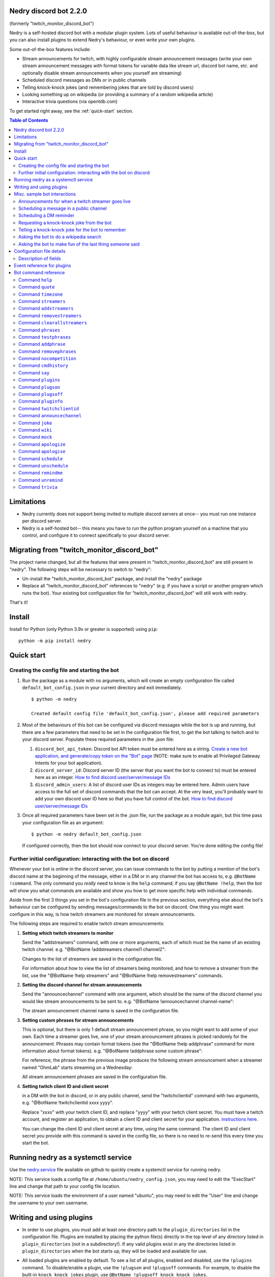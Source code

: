 .. raw:: html

    <p style=text-align:center;"><img src="images/dennis.png" width="100%" alt="Dennis Nedry from Jurassic Park"></p>

Nedry discord bot 2.2.0
=======================

(formerly "twitch_monitor_discord_bot")

Nedry is a self-hosted discord bot with a modular plugin system. Lots of useful
behaviour is available out-of-the-box, but you can also install plugins to extend
Nedry's behaviour, or even write your own plugins.

Some out-of-the-box features include:

* Stream announcements for twitch, with highly configurable stream announcement messages
  (write your own stream announcement messages with format tokens for variable data like
  stream url, discord bot name, etc. and optionally disable stream announcements when
  you yourself are streaming)
* Scheduled discord messages as DMs or in public channels
* Telling knock-knock jokes (and remembering jokes that are told by discord users)
* Looking something up on wikipedia (or providing a summary of a random wikipedia article)
* Interactive trivia questions (via opentdb.com)

To get started right away, see the :ref:`quick-start` section.

.. contents:: **Table of Contents**

Limitations
===========

* Nedry currently does not support being invited to multiple discord servers at once--
  you must run one instance per discord server.

* Nedry is a self-hosted bot-- this means you have to run the python program
  yourself on a machine that you control, and configure it to connect specifically
  to your discord server.

Migrating from "twitch_monitor_discord_bot"
===========================================

The project name changed, but all the features that were present in "twitch_monitor_discord_bot"
are still present in "nedry". The following steps will be necessary to switch to "nedry":

* Un-install the "twitch_monitor_discord_bot" package, and install the "nedry" package
* Replace all "twitch_monitor_discord_bot" references to "nedry" (e.g. if you have a
  script or another program which runs the bot). Your existing bot configuration file for
  "twitch_monitor_discord_bot" will still work with nedry.

That's it!

Install
=======

Install for Python (only Python 3.9x or greater is supported) using ``pip``:

::

    python -m pip install nedry

Quick start
===========

Creating the config file and starting the bot
---------------------------------------------

#. Run the package as a module with no arguments, which will create an empty configuration
   file called ``default_bot_config.json`` in your current directory and exit immediately.

   ::

       $ python -m nedry

       Created default config file 'default_bot_config.json', please add required parameters

#. Most of the behaviours of this bot can be configured via discord messages while the
   bot is up and running, but there are a few parameters that need to be set in the configuration
   file first, to get the bot talking to twitch and to your discord server. Populate these required
   parameters in the .json file:

   #. ``discord_bot_api_token``: Discord bot API token must be entered here as a string.
      `Create a new bot application, and generate/copy token on the "Bot" page <https://discord.com/developers/applications>`_
      (NOTE: make sure to enable all Privileged Gateway Intents for your bot application).

   #. ``discord_server_id``: Discord server ID (the server that you want the bot to
      connect to) must be entered here as an integer.
      `How to find discord user/server/message IDs <https://support.discord.com/hc/en-us/articles/206346498-Where-can-I-find-my-User-Server-Message-ID->`_

   #. ``discord_admin_users``: A list of discord user IDs as integers may be  entered here.
      Admin users have access to the full set of discord commands that the bot can accept.
      At the very least, you'll probably want to add your own discord user ID here so that
      you have full control of the bot.
      `How to find discord user/server/message IDs <https://support.discord.com/hc/en-us/articles/206346498-Where-can-I-find-my-User-Server-Message-ID->`_

#. Once all required parameters have been set in the .json file, run the package as a module
   again, but this time pass your configuration file as an argument:

   ::

       $ python -m nedry default_bot_config.json


   If configured correctly, then the bot should now connect to your discord server. You're done editing the config file!


Further initial configuration: interacting with the bot on discord
------------------------------------------------------------------

Whenever your bot is online in the discord server, you can issue commands to the bot
by putting a mention of the bot's discord name at the beginning of the message, either
in a DM or in any channel the bot has access to, e.g. ``@BotName !command``. The only
command you *really* need to know is the ``help`` command;
if you say ``@BotName !help``, then the bot will show you what commands are available
and show you how to get more specific help with individual commands.

Aside from the first 3 things you set in the bot's configuration file in the previous section,
everything else about the bot's behaviour can be configured by sending messages/commands to
the bot on discord. One thing you might want configure in this way, is how twitch streamers
are monitored for stream announcements.

The following steps are required to enable twitch stream announcements:

#. **Setting which twitch streamers to monitor**

   Send the "addstreamers" command, with one or more arguments, each of which must
   be the name of an existing twitch channel. e.g. "@BotName !addstreamers channel1 channel2":

   .. image:: images/addstreamers.png

   Changes to the list of streamers are saved in the configuration file.

   For information about how to view the list of streamers being monitored, and how to
   remove a streamer from the list, use the "@BotName !help streamers" and "@BotName !help removestreamers"
   commands.

#. **Setting the discord channel for stream announcements**

   Send the "announcechannel" command with one argument, which should be the name of the discord
   channel you would like stream announcements to be sent to. e.g. "@BotName !announcechannel channel-name":

   .. image:: images/set_channel.png

   The stream announcement channel name is saved in the configuration file.

#. **Setting custom phrases for stream announcements**

   This is optional, but there is only 1 default stream announcement phrase, so
   you might want to add some of your own. Each time a streamer goes live, one
   of your stream announcement phrases is picked randomly for the announcement.
   Phrases may contain format tokens (see the "@BotName !help addphrase" command
   for more information about format tokens). e.g. "@BotName !addphrase some custom phrase":

   .. image:: images/add_phrase.png

   For reference, the phrase from the previous image produces the following stream announcement
   when a streamer named "OhmLab" starts streaming on a Wednesday:

   .. image:: images/stream_announcement.PNG

   All stream announcement phrases are saved in the configuration file.

#. **Setting twitch client ID and client secret**

   in a DM with the bot in discord, or in any public channel, send the "twitchclientid"
   command with two arguments, e.g. "@BotName !twitchclientid xxxx yyyy".

   Replace "xxxx" with your twitch client ID, and replace "yyyy" with  your twitch client
   secret. You must have a twitch account, and register an application, to obtain a
   client ID and client secret for your application. `instructions here <https://dev.twitch.tv/docs/authentication/register-app>`_.

   .. image:: images/set_twitchclientid.png


   You can change the client ID and client secret at any time, using the same command.
   The client ID and client secret you provide with this command is saved in the config file,
   so there is no need to re-send this every time you start the bot.

Running nedry as a systemctl service
====================================

Use the `nedry.service <https://raw.githubusercontent.com/eriknyquist/nedry/master/scripts/nedry.service>`__
file available on github to quickly create a systemctl service for running nedry.

NOTE: This service loads a config file at ``/home/ubuntu/nedry_config.json``, you may
need to edit the "ExecStart" line and change that path to your config file location.

NOTE: This service loads the environment of a user named "ubuntu", you may need to
edit the "User" line and change the username to your own username.

Writing and using plugins
=========================

* In order to use plugins, you must add at least one directory path to the ``plugin_directories``
  list in the configuration file. Plugins are installed by placing the python file(s) directly
  in the top level of any directory listed in ``plugin_directories`` (not in a subdirectory!).
  If any valid plugins exist in any the directories listed in ``plugin_directories`` when the
  bot starts up, they will be loaded and available for use.

* All loaded plugins are enabled by default. To see a list of all plugins, enabled and
  disabled, use the ``!plugins`` command. To disable/enable a plugin, use the
  ``!plugson`` and ``!plugsoff`` commands. For example, to disable the built-in
  ``knock_knock_jokes`` plugin, use ``@BotName !plugsoff knock_knock_jokes``.

* To get started with writing plugins, see `this sample plugin <https://github.com/eriknyquist/nedry/blob/nedry/example_plugins/echo_dm_example.py>`_.

  Also, see `this more complex built-in plugin <https://github.com/eriknyquist/nedry/blob/nedry/nedry/builtin_plugins/knock_knock_jokes.py>`_


Misc. sample bot interactions
=============================

The following are some screenshots of miscellaneous command / response interactions
with the bot in discord. This section is *not* intended as a comprehensive reference
of all available commands (see the "Bot command reference" section at the end for that),
but rather a quick illustration of what it looks like to interact with the bot in discord.

Announcements for when a twitch streamer goes live
--------------------------------------------------

.. image:: images/stream_announcement.PNG


Scheduling a message in a public channel
----------------------------------------

.. image:: images/scheduled_message.PNG

Scheduling a DM reminder
------------------------

.. image:: images/reminder.PNG

Requesting a knock-knock joke from the bot
------------------------------------------

.. image:: images/tell_joke.PNG

Telling a knock-knock joke for the bot to remember
--------------------------------------------------

.. image:: images/remember_joke.PNG

Asking the bot to do a wikipedia search
---------------------------------------

.. image:: images/wiki.png

Asking the bot to make fun of the last thing someone said
---------------------------------------------------------

.. image:: images/mocking.PNG

Configuration file details
==========================

This section covers all configuration file parameters, including those not covered
in the Quick Start section. The configuration file must be a .json file of the following form:

::

    {
        "twitch_client_id": "xxxxxxxxxxxxxxxxxxxxxxxxxxxxxx",
        "twitch_client_secret": "xxxxxxxxxxxxxxxxxxxxxxxxxxxxxx",
        "discord_bot_api_token": "xxxxxxxxxxxxxxxxxxxxxxxxxxxxxxxxxxxxxxxxxxxxxxxxxxxxxxxxxxx",
        "discord_server_id": 123456789123456789,
        "discord_channel_name": "my-discord-channel",
        "poll_period_seconds": 60,
        "host_streamer": "my-twitch-streamer-name",
        "silent_when_host_streaming": true,
        "plugin_data": {},
        "plugin_directories" : ["/home/user/nedry_plugins"],
        "discord_admin_users" : [422222187366187010, 487222187346187011],
        "discord_joke_tellers" : [422222187366187010, 487222187346187011],
        "jokes": [],
        "timezones": {},
        "command_log_file" : "/home/user/twitch_monitor_bot_command_log.txt",
        "startup_message": "Hello! I am a bot who can monitor twitch streams for you.",
        "streamers_to_monitor": [
            "mrsketi",
            "none_of_many"
        ],
        "stream_start_messages": [
            "{streamer_name} is now streaming! watch it here: {stream_url}",
            "{streamer_name} is doing something, go see it here: {stream_url}"
        ]
    }

Description of fields
---------------------

* ``twitch_client_id``: Enter your Twitch client ID here.

* ``discord_bot_api_token``: Enter the API token for your discord bot application here.

* ``discord_server_id``: Enter the server ID for the server you want the bot to connect to here.

* ``discord_channel_name``: Enter the name of the channel you want the bot to connect to here.

* ``poll_period_seconds``: Enter the desired delay (in seconds) between checking if all streamers are live here.

* ``host_streamer``: Enter the name of your own twitch channel here (optional).

* ``silent_when_host_streaming``: If true, no announcements about other streams will be made when host streamer is live.

* ``plugin_directories``: List of directory names to search for plugins to load on startup

* ``plugin_data``: Holds persistent data for plugins, dict keyed by plugin name

* ``discord_admin_users``: Multiple discord user ID numbers can be added here. Users added
  here will be allowed to configure the bot by sending commands in discord.

* ``discord_joke_tellers``: Multiple discord user ID numbers can be added here. Any knock-knock
  jokes told to the bot by discord users in this list, will be "remembered" (stored in the "jokes"
  list), and can be told back to other discord users later when a joke is requested.

* ``jokes``: Any jokes remembered by the bot from discord users will be stored here.

* ``timezones``: Dict that maps discord user ID numbers to the IANA name of the timezone they are in.
  When you tell the bot your timezone with the "timezone" command, this is where it is stored.

* ``command_log_file``: Enter desired filename to log commands received from discord messages.
  Set to "null" if you don't want to log commands.

* ``startup_message``: Enter the message you would like the bot to send when it comes online after being started up here.
  Message may contain the following format tokens:

  * ``{botname}`` : replaced with bot name that is seen by other discord users
  * ``{date}`` : will be replaced with current date in DD/MM/YYY format
  * ``{times}`` : will be replaced with current time in HH:MM:SS format
  * ``{time}`` : will be replaced with current time in HH:MM format
  * ``{day}`` : will be replaced with the name of the current weekday (e.g. "Monday")
  * ``{month}`` : will be replaced with the name of the current month (e.g. "January")
  * ``{year}`` : will be replaced with the current year (e.g. "2022")


* ``streamers_to_monitor``: Enter the list of streamer names to monitor here.

* ``stream_start_messages``: Multiple messages can be defined here to be used as announcements
  for streamers going live. Messages may contain the following format tokens:

  * ``{streamer_name}`` : will be replaced with the name of the streamer
  * ``{stream_url}`` : will be replaced with the stream URL on twitch.com
  * ``{botname}`` : replaced with bot name that is seen by other discord users
  * ``{date}`` : will be replaced with current date in DD/MM/YYY format
  * ``{times}`` : will be replaced with current time in HH:MM:SS format
  * ``{time}`` : will be replaced with current time in HH:MM format
  * ``{day}`` : will be replaced with the name of the current weekday (e.g. "Monday")
  * ``{month}`` : will be replaced with the name of the current month (e.g. "January")
  * ``{year}`` : will be replaced with the current year (e.g. "2022")

Event reference for plugins
===========================

If you are writing a plugin, you probably need to subscribe to some events (as shown
in `this example plugin <https://github.com/eriknyquist/nedry/blob/master/example_plugins/echo_dm_example.py>`_).
This section enumerates al available event types in ``nedry.event_types.events``, along
with their expected arguments and a brief description:

.. list-table:: nedry.event_types.EventType
   :widths: 30 30 30
   :header-rows: 1

   * - Event
     - Event arguments
     - Event description

   * - DISCORD_MESSAGE_RECEIVED
     - (message)

       "message" is the discord.py message object (see
       `discord.py docs <https://discordpy.readthedocs.io/en/stable/api.html#discord.Message>`__)
     - Emitted whenever any discord message is received, either in a public channel
       which the bot has access to, or in a DM with the bot.

   * - DISCORD_BOT_MENTION
     - (message, text_without_mention)

       "message" is the discord.py message object (see
       `discord.py docs <https://discordpy.readthedocs.io/en/stable/api.html#discord.Message>`__).
       "text_without_mention" is the message text with the bot mention stripped out.
     - Emitted whenever any discord message that starts with a mention of the bots
       discord name is received, either in a public channel which the bot has access
       to, or in a DM with the bot.

   * - NEW_DISCORD_MEMBER
     - (member)

       "member" is the discord.py User object of the member who joined
       (see `discord.py docs <https://discordpy.readthedocs.io/en/stable/api.html#discord.User>`__).
     - Emitted whenever a new user joins the discord server.

   * - DISCORD_CONNECTED
     - No arguments
     - Emmitted whenever the bot is connected to the configured discord server
       (this can take up to a few seconds after startup)

   * - TWITCH_STREAM_STARTED
     - (name, url)

       "name" is the Twitch name of the streamer who started streaming.
       "url" is the Twitch URL of the stream that started.
     - Emitted whenever one of the streamers configured for monitoring starts streaming.

   * - TWITCH_STREAM_ENDED
     - (name, url)

       "name" is the Twitch name of the streamer who stopped streaming.
       "url" is the Twitch URL of the stream that ended.
     - Emitted whenever one of the streamers configured for monitoring stops streaming.

   * - HOST_STREAM_STARTED
     - No arguments
     - Emitted when the configured host streamer starts streaming

   * - HOST_STREAM_ENDED
     - No arguments
     - Emitted when the configured host streamer stops streaming

Bot command reference
=====================

Command ``help``
----------------

::


   help [command]

   Shows helpful information about the given command. Replace [command] with the
   command you want help with.


   Example:

   @BotName !help wiki

   All discord users may use this command.


Command ``quote``
-----------------

::


   quote

   Displays a random famous quote

   Example:

   @BotName !quote

   All discord users may use this command.


Command ``timezone``
--------------------

::


   timezone [timezone_name]

   Set the timezone for the author of the discord message, allowing this
   discord user to provide/see dates and times in their local timezone.

   [timezone_name] should be replaced with the name of a timezone from the IANA
   time zone database, or some substring, e.g. "london" or "los angeles". If you
   live in a big city, then often just typing the name of the city here will be
   enough. If you are having issues, however, try selecting your region on
   this IANA timezone map, and using the country/city name that is shown in
   the drop-down selection box: https://kevalbhatt.github.io/timezone-picker

   Sending this command with no arguments will query the timezone currently
   assigned to the author of the discord message.

   Example:

   @BotName !timezone           # Query timezone setting for this discord user
   @BotName !timezone london    # Set timezone for this discord user to "Europe/London"

   All discord users may use this command.


Command ``streamers``
---------------------

::


   streamers

   Shows a list of streamers currently being monitored.

   Example:

   @BotName !streamers

   Only discord users registered in 'discord_admin_users' in the bot configuration file may use this command.


Command ``addstreamers``
------------------------

::


   addstreamers [name] ...

   Adds one or more new streamers to list of streamers being monitored. Replace
   [name] with the twitch name(s) of the streamer(s) you want to monitor.

   Example:

   @BotName !addstreamers streamer1 streamer2 streamer3

   Only discord users registered in 'discord_admin_users' in the bot configuration file may use this command.


Command ``removestreamers``
---------------------------

::


   removestreamers [name] ...

   Removes one or more streamers from the  list of streamers being monitored. Replace [name]
   with the twitch name(s) of the streamer(s) you want to remove.

   Example:

   @BotName !removestreamers streamer1 streamer2 streamer3

   Only discord users registered in 'discord_admin_users' in the bot configuration file may use this command.


Command ``clearallstreamers``
-----------------------------

::


   clearallstreamers

   Clears the list of streamers currently being monitored.

   Example:

   @BotName !clearallstreamers

   Only discord users registered in 'discord_admin_users' in the bot configuration file may use this command.


Command ``phrases``
-------------------

::


   phrases

   Shows a numbered list of phrases currently in use for stream announcements.

   Example:

   @BotName !phrases

   Only discord users registered in 'discord_admin_users' in the bot configuration file may use this command.


Command ``testphrases``
-----------------------

::


   testphrases

   Shows all phrases currently in use for stream announcements, with the format tokens
   populated, so you can see what they will look like when posted to the discord channel.

   Example:

   @BotName !testphrases

   Only discord users registered in 'discord_admin_users' in the bot configuration file may use this command.


Command ``addphrase``
---------------------

::


   addphrase [phrase]

   Adds a new phrase to be used for stream annnouncements. The following format
   tokens may be used within a phrase:

       {streamer_name} : replaced with the streamer's twitch name
       {stream_url}    : replaced with the stream URL on twitch.tv
       {botname}       : replaced with bot name that is seen by other discord users
       {date}          : replaced with current date in DD/MM/YYY format
       {times}         : replaced with current time in HH:MM:SS format
       {time}          : replaced with current time in HH:MM format
       {day}           : replaced with the name of the current weekday (e.g. "Monday")
       {month}         : replaced with the name of the current month (e.g. "January")
       {year}          : replaced with the current year (e.g. "2022")

   Example:

   @BotName !addphrase "{streamer_name} is now streaming at {stream_url}!"

   Only discord users registered in 'discord_admin_users' in the bot configuration file may use this command.


Command ``removephrases``
-------------------------

::


   removephrases [number] [number] ...

   Removes one or more phrases from the list of phrases being used for stream announcements.
   [number] must be replaced with the number for the desired phrase, as shown in the
   numbered list produced by the 'phrases' command. In other words, in order to remove
   a phrase, you must first look at the output of the "phrases" command to get the
   number of the phrase you want to remove.

   Example:

   @BotName !removephrases 3 4 5

   Only discord users registered in 'discord_admin_users' in the bot configuration file may use this command.


Command ``nocompetition``
-------------------------

::


   nocompetition [enabled]

   [enabled] must be replaced with either 'true' or 'false'. If true, then no
   announcements about other streams will be made while the host streamer is streaming.
   If false, then announcements will always be made, even if the host streamer is streaming.

   (To check if nocompetition is enabled, run the command with no true/false argument)

   Examples:

   @BotName !nocompetition true     (enable nocompetition)
   @BotName !nocompetition false    (enable nocompetition)
   @BotName !nocompetition          (check current state)

   Only discord users registered in 'discord_admin_users' in the bot configuration file may use this command.


Command ``cmdhistory``
----------------------

::


   cmdhistory [entry_count]

   Show the last few entries in the command log file. If no count is given then the
   last 25 entries are shown.

   Examples:

   @BotName !cmdhistory     (show last 25 entries)
   @BotName !cmdhistory 5   (show last 5 entries)

   Only discord users registered in 'discord_admin_users' in the bot configuration file may use this command.


Command ``say``
---------------

::


   say [stuff to say]

   Causes the bot to send a message in the announcements channel, immediately, containing
   whatever you type in place of [stuff to say].

   Example:

   @BotName !say Good morning

   Only discord users registered in 'discord_admin_users' in the bot configuration file may use this command.


Command ``plugins``
-------------------

::


   plugins

   Show all loaded plugins, and show which ones are currently enabled

   Example:

   @BotName !help wiki

   Only discord users registered in 'discord_admin_users' in the bot configuration file may use this command.


Command ``plugson``
-------------------

::


   plugson [plugin_name] [plugin_name] ...

   Enable / turn on one or more plugins by name (plugin names can be seen in the
   output of the 'plugins' command, surrounded by square braces e.g. "[]").

   Example:

   @BotName !pluginon knock_knock_jokes other_plugin

   Only discord users registered in 'discord_admin_users' in the bot configuration file may use this command.


Command ``plugsoff``
--------------------

::


   plugsoff [plugin_name] [plugin_name] ...

   Disable / turn off one or more plugins by name (plugin names can be seen in the
   output of the 'plugins' command, surrounded by square braces e.g. "[]").

   Example:

   @BotName !pluginoff knock_knock_jokes other_plugin

   Only discord users registered in 'discord_admin_users' in the bot configuration file may use this command.


Command ``pluginfo``
--------------------

::


   pluginfo [plugin_name]

   Query information about a loaded plugin.

   Example:

   @BotName !pluginfo knock_knock_jokes

   Only discord users registered in 'discord_admin_users' in the bot configuration file may use this command.


Command ``twitchclientid``
--------------------------

::


   twitchclientid [client_id_string] [client_secret_string]

   Sets the client ID and client secret used to interact with the Twitch API.
   Replace [client_id_string] with the client ID string for your twitch application.
   Replace [client_secret_string] with the client secret string for your twitch application.

   Example:

   @BotName !help twitchclientid XXXXXXXXXXXX YYYYYYYYYYYY

   Only discord users registered in 'discord_admin_users' in the bot configuration file may use this command.


Command ``announcechannel``
---------------------------

::


   announcechannel [discord_channel_name]

   Sets the discord channel where stream announcements will be posted. If no discord
   channel name is provided, then the name of the current stream announcements channel
   will be returned.

   Example:

   @BotName !announcechannel                # Query current channel name
   @BotName !announcechannel my-channel     # Set announcements channel to 'my-channel'

   Only discord users registered in 'discord_admin_users' in the bot configuration file may use this command.


Command ``joke``
----------------

::


   joke

   Tells an interactive knock-knock joke.

   You can also *tell* knock-knock jokes to the bot, and it will remember new jokes
   to tell them back to you later when you send this command.

   Any discord users can tell jokes to the bot, but only jokes told by users listed
   in 'discord_joke_tellers' in the configuration file will be remembered.

   Example:

   @BotName !joke

   All discord users may use this command.


Command ``wiki``
----------------

::


   wiki [search text]

   Search the provided text using Wikipedia's public API, and return the summary text
   (generally the first paragraph) of the first page in the search results. If no search
   text is provided, then a random Wikipedia article will be selected instead.

   Examples:

   @BotName !wiki python language   (Show summary of wiki page for Python programming language)
   @BotName !wiki                   (Show summary of a random wiki page)

   All discord users may use this command.


Command ``mock``
----------------

::


   mock [mention]

   Repeat the last thing said by a specific user in a "mocking" tone. Replace [mention]
   with a mention of the discord user you want to mock.

   Example:

   @BotName !mock @discord_user

   All discord users may use this command.


Command ``apologize``
---------------------

::


   apologize [mention]

   Apologize to a specific user for having mocked them. Replace [mention]
   with a mention of the discord user you want to apologize to.

   Example:

   @BotName !apologize @discord_user

   All discord users may use this command.


Command ``apologise``
---------------------

::


   apologise [mention]

   Apologize to a specific user for having mocked them. Replace [mention]
   with a mention of the discord user you want to apologize to.

   Example:

   @BotName !apologize @discord_user

   All discord users may use this command.


Command ``schedule``
--------------------

::


   schedule [channel_name] [message_text] in|on|at [time_description]

   Set up a message to be sent by the bot in a specific discord channel after a specific
   time delay.

   [channel_name] should be replaced with name of the discord channel in which you
   want the message to be sent.

   [message_text] should be replaced with whatever text you want to be sent in the discord message.

   [time_description] should be replaced with a description of the desired time before
   the message is delivered to the channel. The time can be described in one of the following ways:

   - An absolute delay period written in english, using digits (e.g. "5") instead of
     words (e.g. "five") for number values. For example: "1 minute", "2 hours and 3 minutes",
     "2hrs3mins", "2 hours & 3 minutes"

   - A specific date and time, written in one of the following formats:
     * DD/MM/YYYY HH:MM
     * YYYY/MM/DD HH:MM
     * HH:MM DD/MM/YYYY
     * HH:MM YYYY/MM/DD

   Sending the command with no arguments returns the list of currently scheduled messages.

   Examples:

   @BotName !schedule                                    # Query currently scheduled messages
   @BotName !schedule jokes haha! in 2 hours             # Schedule message to "jokes" in 2 hours
   @BotName !schedule news raining :( in 1h & 10m        # Schedule message to "news" in 1 hour, 10 mins
   @BotName !schedule general howdy! at 17:02 23/10/2025 # Schedule message to "general" at specific date & time

   Only discord users registered in 'discord_admin_users' in the bot configuration file may use this command.


Command ``unschedule``
----------------------

::


   unschedule [message_number] [message_number] ...
   unschedule all
   unschedule last

   Remove one or more scheduled messages by number. [message_number] should be replaced
   with the number of the message you want to remove, as shown by the output of running the
   '!schedule' command with no arguments.

   Alternatively, instead of passing numbers, you can pass a single argument of "all"
   to remove all scheduled messages at once, or "last" to remove the most recently
   added scheduled message.

   Examples:

   @BotName !unschedule last          # Remove last added message
   @BotName !unschedule all           # Remove all messages
   @BotName !unschedule 2             # Remove message #2
   @BotName !unschedule 5 6           # Remove messages 5 and 6

   Only discord users registered in 'discord_admin_users' in the bot configuration file may use this command.


Command ``remindme``
--------------------

::


   remindme [reminder_text] in|on|at [time_description]

   Set up a reminder. After the specified time, the bot will send you a DM with whatever
   text you provided for [reminder_text].

   [reminder_text] should be replaced with whatever text you want in the reminder message,
   e.g. the thing that you want to be reminded of.

   [time_description] should be replaced with a description of the desired time before
   the reminder is delivered. The time can be described in one of the following ways:

   - An absolute delay period written in english, using digits (e.g. "5") instead of
     words (e.g. "five") for number values. For example: "1 minute", "2 hours and 3 minutes",
     "2hrs3mins", "2 hours & 3 minutes"

   - A specific date and time, written in one of the following formats:
     * DD/MM/YYYY HH:MM
     * YYYY/MM/DD HH:MM
     * HH:MM DD/MM/YYYY
     * HH:MM YYYY/MM/DD

   Sending the command with no arguments returns the list of active reminders
   for the user that sent the command.

   Examples:

   @BotName !remindme                                           # Query current reminders for me
   @BotName !remindme To take out the trash... in 12 hours      # schedule reminder in 12 hours
   @BotName !remindme to take a shower :D in 1 day and 5 mins   # Schedule reminder in 1 day and 5 minutes
   @BotName !remindme to brush my teeth on 22/4/2025 14:30      # Schedule reminder at specific date & time

   All discord users may use this command.


Command ``unremind``
--------------------

::


   unremind [reminder_number] [reminder_number] ...
   unremind all
   unremind last

   Remove one or more reminders by number. [reminder_number] should be replaced with the
   number of the reminder you want to remove, as shown by the output of running the
   '!remindme' command with no arguments.

   Alternatively, instead of passing numbers, you can pass a single argument of "all"
   to remove all reminders at once, or "last" to remove the last reminder that you scheduled.

   Examples:

   @BotName !unremind last          # Remove last added reminder
   @BotName !unremind all           # Remove all reminders
   @BotName !unremind 2             # Remove reminder #2
   @BotName !unremind 5 6           # Remove reminders 5 and 6

   All discord users may use this command.


Command ``trivia``
------------------

::


   trivia [time_limit]

   Fetch a trivia question from opentdb.com and allow all discord users to provide
   an answer until the time limit is up. Whoever provides the correct answer first
   wins, and if the correct answer is not provided, then nobody wins. Also keeps track
   of scores (number of wins) by discord user ID.

   [time_limit] should be replaced with the desired time limit for the question, in seconds.
   This parameter is optional; if no time limit is provided then a time limit of 60 seconds
   will be used.

   Example:

   @BotName !trivia

   All discord users may use this command.

